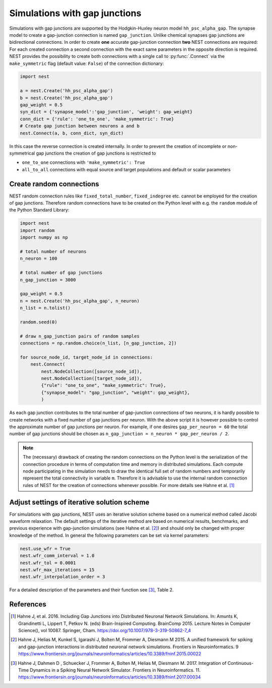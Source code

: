.. _sim_gap_junctions:

Simulations with gap junctions
==============================


Simulations with gap junctions are supported by the Hodgkin-Huxley
neuron model ``hh_psc_alpha_gap``. The synapse model to create a
gap-junction connection is named ``gap_junction``. Unlike chemical
synapses gap junctions are bidirectional connections. In order to create
**one** accurate gap-junction connection **two** NEST connections are
required: For each created connection a second connection with the exact
same parameters in the opposite direction is required. NEST provides the
possibility to create both connections with a single call to
:py:func:`.Connect` via the ``make_symmetric`` flag (default value:
``False``) of the connection dictionary:

.. code:: python

    import nest

    a = nest.Create('hh_psc_alpha_gap')
    b = nest.Create('hh_psc_alpha_gap')
    gap_weight = 0.5
    syn_dict = {'synapse_model':'gap_junction', 'weight': gap_weight}
    conn_dict = {'rule': 'one_to_one', 'make_symmetric': True}
    # Create gap junction between neurons a and b
    nest.Connect(a, b, conn_dict, syn_dict)

In this case the reverse connection is created internally. In order to
prevent the creation of incomplete or non-symmetrical gap junctions the
creation of gap junctions is restricted to

-  ``one_to_one`` connections with ``'make_symmetric': True``
-  ``all_to_all`` connections with equal source and target populations
   and default or scalar parameters

Create random connections
-------------------------

NEST random connection rules like ``fixed_total_number``,
``fixed_indegree`` etc. cannot be employed for the creation of gap
junctions. Therefore random connections have to be created on the Python
level with e.g. the ``random`` module of the Python Standard Library:

.. code:: python

    import nest
    import random
    import numpy as np

    # total number of neurons
    n_neuron = 100

    # total number of gap junctions
    n_gap_junction = 3000

    gap_weight = 0.5
    n = nest.Create('hh_psc_alpha_gap', n_neuron)
    n_list = n.tolist()

    random.seed(0)

    # draw n_gap_junction pairs of random samples
    connections = np.random.choice(n_list, [n_gap_junction, 2])

    for source_node_id, target_node_id in connections:
        nest.Connect(
            nest.NodeCollection([source_node_id]),
            nest.NodeCollection([target_node_id]),
            {"rule": "one_to_one", "make_symmetric": True},
            {"synapse_model": "gap_junction", "weight": gap_weight},
            )


As each gap junction contributes to the total number of gap-junction
connections of two neurons, it is hardly possible to create networks
with a fixed number of gap junctions per neuron. With the above script
it is however possible to control the approximate number of gap
junctions per neuron. For example, if one desires ``gap_per_neuron = 60`` the
total number of gap junctions should be chosen as
``n_gap_junction = n_neuron * gap_per_neuron / 2``.

.. note::

  The (necessary) drawback of creating the random connections on
  the Python level is the serialization of the connection procedure in
  terms of computation time and memory in distributed simulations. Each
  compute node participating in the simulation needs to draw the identical
  full set of random numbers and temporarily represent the total
  connectivity in variable ``m``. Therefore it is advisable to use the
  internal random connection rules of NEST for the creation of connections
  whenever possible. For more details see Hahne et al. [1]_

Adjust settings of iterative solution scheme
--------------------------------------------

For simulations with gap junctions, NEST uses an iterative solution
scheme based on a numerical method called Jacobi waveform relaxation.
The default settings of the iterative method are based on numerical
results, benchmarks, and previous experience with gap-junction
simulations (see Hahne et al. [2]_)
and should only be changed with proper knowledge of the method. In
general the following parameters can be set via kernel parameters:

.. code:: python

    nest.use_wfr = True
    nest.wfr_comm_interval = 1.0
    nest.wfr_tol = 0.0001
    nest.wfr_max_iterations = 15
    nest.wfr_interpolation_order = 3

For a detailed description of the parameters and their function see
[3]_, Table 2.

.. seealso::

   * :doc:`/auto_examples/gap_junctions_inhibitory_network`
   * :doc:`/auto_examples/gap_junctions_two_neurons`

References
----------

.. [1] Hahne J, et al. 2016. Including Gap Junctions into Distributed Neuronal Network Simulations.
       In: Amunts K, Grandinetti L, Lippert T, Petkov N. (eds) Brain-Inspired Computing.
       BrainComp 2015. Lecture  Notes in Computer Science(), vol 10087. Springer, Cham.
       https://doi.org/10.1007/978-3-319-50862-7_4

.. [2] Hahne J, Helias M, Kunkel S, Igarashi J, Bolten M, Frommer A, Diesmann M 2015.
       A unified framework for spiking and gap-junction interactions in distributed neuronal network simulations.
       Frontiers in Neuroinformatics. 9
       https://www.frontiersin.org/journals/neuroinformatics/articles/10.3389/fninf.2015.00022

.. [3] Hahne J, Dahmen D , Schuecker J, Frommer A, Bolten M, Helias M, Diesmann M. 2017.
       Integration of Continuous-Time Dynamics in a Spiking Neural Network Simulator.
       Frontiers in Neuroinformatics. 11.
       https://www.frontiersin.org/journals/neuroinformatics/articles/10.3389/fninf.2017.00034
